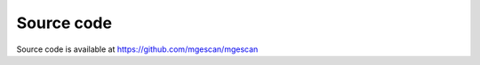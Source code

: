 Source code
===============================================================================

Source code is available at https://github.com/mgescan/mgescan


